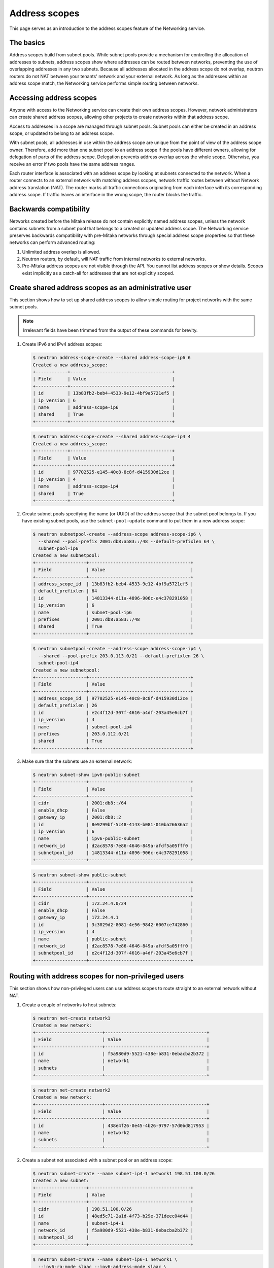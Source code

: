 ==============
Address scopes
==============

This page serves as an introduction to the address scopes feature of the
Networking service.

The basics
~~~~~~~~~~

Address scopes build from subnet pools. While subnet pools provide a mechanism
for controlling the allocation of addresses to subnets, address scopes show
where addresses can be routed between networks, preventing the use of
overlapping addresses in any two subnets. Because all addresses allocated in
the address scope do not overlap, neutron routers do not NAT between your
tenants' network and your external network. As long as the addresses within
an address scope match, the Networking service performs simple routing
between networks.

Accessing address scopes
~~~~~~~~~~~~~~~~~~~~~~~~

Anyone with access to the Networking service can create their own address
scopes. However, network administrators can create shared address scopes,
allowing other projects to create networks within that address scope.

Access to addresses in a scope are managed through subnet pools.
Subnet pools can either be created in an address scope, or updated to belong
to an address scope.

With subnet pools, all addresses in use within the address
scope are unique from the point of view of the address scope owner. Therefore,
add more than one subnet pool to an address scope if the
pools have different owners, allowing for delegation of parts of the
address scope. Delegation prevents address overlap across the
whole scope. Otherwise, you receive an error if two pools have the same
address ranges.

Each router interface is associated with an address scope by looking at
subnets connected to the network. When a router connects
to an external network with matching address scopes, network traffic routes
between without Network address translation (NAT).
The router marks all traffic connections originating from each interface
with its corresponding address scope. If traffic leaves an interface in the
wrong scope, the router blocks the traffic.

Backwards compatibility
~~~~~~~~~~~~~~~~~~~~~~~

Networks created before the Mitaka release do not
contain explicitly named address scopes, unless the network contains
subnets from a subnet pool that belongs to a created or updated
address scope. The Networking service preserves backwards compatibility with
pre-Mitaka networks through special address scope properties so that
these networks can perform advanced routing:

#. Unlimited address overlap is allowed.
#. Neutron routers, by default, will NAT traffic from internal networks
   to external networks.
#. Pre-Mitaka address scopes are not visible through the API. You cannot
   list address scopes or show details. Scopes exist
   implicitly as a catch-all for addresses that are not explicitly scoped.

Create shared address scopes as an administrative user
~~~~~~~~~~~~~~~~~~~~~~~~~~~~~~~~~~~~~~~~~~~~~~~~~~~~~~

This section shows how to set up shared address scopes to
allow simple routing for project networks with the same subnet pools.

.. note:: Irrelevant fields have been trimmed from the output of
    these commands for brevity.

#. Create IPv6 and IPv4 address scopes:

   .. code-block:: console

      $ neutron address-scope-create --shared address-scope-ip6 6
      Created a new address_scope:
      +------------+--------------------------------------+
      | Field      | Value                                |
      +------------+--------------------------------------+
      | id         | 13b83fb2-beb4-4533-9e12-4bf9a5721ef5 |
      | ip_version | 6                                    |
      | name       | address-scope-ip6                    |
      | shared     | True                                 |
      +------------+--------------------------------------+

   .. code-block:: console

      $ neutron address-scope-create --shared address-scope-ip4 4
      Created a new address_scope:
      +------------+--------------------------------------+
      | Field      | Value                                |
      +------------+--------------------------------------+
      | id         | 97702525-e145-40c8-8c8f-d415930d12ce |
      | ip_version | 4                                    |
      | name       | address-scope-ip4                    |
      | shared     | True                                 |
      +------------+--------------------------------------+

#. Create subnet pools specifying the name (or UUID) of the address
   scope that the subnet pool belongs to. If you have existing
   subnet pools, use the ``subnet-pool-update`` command to put them in
   a new address scope:

   .. code-block:: console

      $ neutron subnetpool-create --address-scope address-scope-ip6 \
        --shared --pool-prefix 2001:db8:a583::/48 --default-prefixlen 64 \
        subnet-pool-ip6
      Created a new subnetpool:
      +-------------------+--------------------------------------+
      | Field             | Value                                |
      +-------------------+--------------------------------------+
      | address_scope_id  | 13b83fb2-beb4-4533-9e12-4bf9a5721ef5 |
      | default_prefixlen | 64                                   |
      | id                | 14813344-d11a-4896-906c-e4c378291058 |
      | ip_version        | 6                                    |
      | name              | subnet-pool-ip6                      |
      | prefixes          | 2001:db8:a583::/48                   |
      | shared            | True                                 |
      +-------------------+--------------------------------------+

   .. code-block:: console

      $ neutron subnetpool-create --address-scope address-scope-ip4 \
        --shared --pool-prefix 203.0.113.0/21 --default-prefixlen 26 \
        subnet-pool-ip4
      Created a new subnetpool:
      +-------------------+--------------------------------------+
      | Field             | Value                                |
      +-------------------+--------------------------------------+
      | address_scope_id  | 97702525-e145-40c8-8c8f-d415930d12ce |
      | default_prefixlen | 26                                   |
      | id                | e2c4f12d-307f-4616-a4df-203a45e6cb7f |
      | ip_version        | 4                                    |
      | name              | subnet-pool-ip4                      |
      | prefixes          | 203.0.112.0/21                       |
      | shared            | True                                 |
      +-------------------+--------------------------------------+

#. Make sure that the subnets use an external network:

   .. code-block:: console

      $ neutron subnet-show ipv6-public-subnet
      +-------------------+--------------------------------------+
      | Field             | Value                                |
      +-------------------+--------------------------------------+
      | cidr              | 2001:db8::/64                        |
      | enable_dhcp       | False                                |
      | gateway_ip        | 2001:db8::2                          |
      | id                | 8e9299bf-5c48-4143-b081-010ba26636a2 |
      | ip_version        | 6                                    |
      | name              | ipv6-public-subnet                   |
      | network_id        | d2ac8578-7e86-4646-849a-afdf5a05fff0 |
      | subnetpool_id     | 14813344-d11a-4896-906c-e4c378291058 |
      +-------------------+--------------------------------------+

   .. code-block:: console

      $ neutron subnet-show public-subnet
      +-------------------+--------------------------------------+
      | Field             | Value                                |
      +-------------------+--------------------------------------+
      | cidr              | 172.24.4.0/24                        |
      | enable_dhcp       | False                                |
      | gateway_ip        | 172.24.4.1                           |
      | id                | 3c3029d2-8081-4e56-9842-6007ce742860 |
      | ip_version        | 4                                    |
      | name              | public-subnet                        |
      | network_id        | d2ac8578-7e86-4646-849a-afdf5a05fff0 |
      | subnetpool_id     | e2c4f12d-307f-4616-a4df-203a45e6cb7f |
      +-------------------+--------------------------------------+

Routing with address scopes for non-privileged users
~~~~~~~~~~~~~~~~~~~~~~~~~~~~~~~~~~~~~~~~~~~~~~~~~~~~~

This section shows how non-privileged users can use address scopes to
route straight to an external network without NAT.

#. Create a couple of networks to host subnets:

   .. code-block:: console

    $ neutron net-create network1
    Created a new network:
    +-------------------------+--------------------------------------+
    | Field                   | Value                                |
    +-------------------------+--------------------------------------+
    | id                      | f5a980d9-5521-438e-b831-0ebacba2b372 |
    | name                    | network1                             |
    | subnets                 |                                      |
    +-------------------------+--------------------------------------+

   .. code-block:: console

      $ neutron net-create network2
      Created a new network:
      +-------------------------+--------------------------------------+
      | Field                   | Value                                |
      +-------------------------+--------------------------------------+
      | id                      | 438e4f26-0e45-4b26-9797-57d0bd817953 |
      | name                    | network2                             |
      | subnets                 |                                      |
      +-------------------------+--------------------------------------+

#. Create a subnet not associated with a subnet pool or
   an address scope:

   .. code-block:: console

      $ neutron subnet-create --name subnet-ip4-1 network1 198.51.100.0/26
      Created a new subnet:
      +-------------------+--------------------------------------+
      | Field             | Value                                |
      +-------------------+--------------------------------------+
      | cidr              | 198.51.100.0/26                      |
      | id                | 48ed5c71-2a1d-4f73-b29e-371deec04d44 |
      | name              | subnet-ip4-1                         |
      | network_id        | f5a980d9-5521-438e-b831-0ebacba2b372 |
      | subnetpool_id     |                                      |
      +-------------------+--------------------------------------+

   .. code-block:: console

      $ neutron subnet-create --name subnet-ip6-1 network1 \
        --ipv6-ra-mode slaac --ipv6-address-mode slaac \
        --ip_version 6 2001:db8:80d2:c4d3::/64
      Created a new subnet:
      +-------------------+--------------------------------------+
      | Field             | Value                                |
      +-------------------+--------------------------------------+
      | cidr              | 2001:db8:80d2:c4d3::/64              |
      | id                | c9f0bb79-1d7b-435f-b362-05a9a7259aa6 |
      | name              | subnet-ip6-1                         |
      | network_id        | f5a980d9-5521-438e-b831-0ebacba2b372 |
      | subnetpool_id     |                                      |
      +-------------------+--------------------------------------+

#. Create a subnet using a subnet pool associated with a address scope
   from an external network:

   .. code-block:: console

      $ neutron subnet-create --name subnet-ip4-2 \
        --subnetpool subnet-pool-ip4 network2
      Created a new subnet:
      +-------------------+--------------------------------------+
      | Field             | Value                                |
      +-------------------+--------------------------------------+
      | cidr              | 203.0.112.0/26                       |
      | id                | deb36645-8d46-4c13-a489-1135174d8a8c |
      | name              | subnet-ip4-2                         |
      | network_id        | 438e4f26-0e45-4b26-9797-57d0bd817953 |
      | subnetpool_id     | e2c4f12d-307f-4616-a4df-203a45e6cb7f |
      +-------------------+--------------------------------------+

   .. code-block:: console

      $ neutron subnet-create --name subnet-ip6-2 --ip_version 6 \
        --ipv6-ra-mode slaac --ipv6-address-mode slaac \
        --subnetpool subnet-pool-ip6 network2
      Created a new subnet:
      +-------------------+--------------------------------------+
      | Field             | Value                                |
      +-------------------+--------------------------------------+
      | cidr              | 2001:db8:a583::/64                   |
      | id                | b157e288-748e-4c4b-9b2e-8b8e65241036 |
      | name              | subnet-ip6-2                         |
      | network_id        | 438e4f26-0e45-4b26-9797-57d0bd817953 |
      | subnetpool_id     | 14813344-d11a-4896-906c-e4c378291058 |
      +-------------------+--------------------------------------+

   By creating subnets from scoped subnet pools, the network is
   associated with the address scope.

   .. code-block:: console

      $ neutron net-show network2
      +-------------------------+--------------------------------------+
      | Field                   | Value                                |
      +-------------------------+--------------------------------------+
      | id                      | 4f677ab6-32a1-452c-8feb-b0b6b7ed1a0f |
      | ipv4_address_scope      | 97702525-e145-40c8-8c8f-d415930d12ce |
      | ipv6_address_scope      | 13b83fb2-beb4-4533-9e12-4bf9a5721ef5 |
      | name                    | network2                             |
      | subnets                 | d5d68ac3-3eaa-439e-b75b-0e0b2c1d221a |
      |                         | 917f9360-a840-45c1-83a1-2a093bd7b376 |
      +-------------------------+--------------------------------------+

#. Connect a router to each of the tenant subnets that have been created, for
   example, using a router called ``router1``:

   .. code-block:: console

      $ neutron router-interface-add router1 subnet-ip4-1
      Added interface 73d832e1-e4a7-4029-9a66-f4e0f4ba0e76 to router router1.
      $ neutron router-interface-add router1 subnet-ip4-2
      Added interface 94b4cdb2-875d-4ab3-9a6e-803c3626c4d9 to router router1.
      $ neutron router-interface-add router1 subnet-ip6-1
      Added interface f35c4541-d529-4bd8-af4e-1b069269c263 to router router1.
      $ neutron router-interface-add router1 subnet-ip6-2
      Added interface f5904a4b-9547-4c08-bc7e-bc5fc71a8db9 to router router1.

Checking connectivity
---------------------

This example shows how to check the connectivity between networks
with address scopes.

#. Launch two instances, ``instance1`` on ``network1`` and
   ``instance2`` on ``network2``. Associate a floating IP address to both
   instances.

#. Adjust security groups to allow pings and SSH (both IPv4 and IPv6):

   .. code-block:: console

      $ nova list
      +--------------+-----------+---------------------------------------------------------------------------+
      | ID           | Name      | Networks                                                                  |
      +--------------+-----------+---------------------------------------------------------------------------+
      | 97e49c8e-... | instance1 | network1=2001:db8:80d2:c4d3:f816:3eff:fe52:b69f, 198.51.100.3, 172.24.4.3 |
      | ceba9638-... | instance2 | network2=203.0.112.3, 2001:db8:a583:0:f816:3eff:fe42:1eeb, 172.24.4.4     |
      +--------------+-----------+---------------------------------------------------------------------------+

Regardless of address scopes, the floating IPs can be pinged from the
external network:

.. code-block:: console

    $ ping -c 1 172.24.4.3
    1 packets transmitted, 1 received, 0% packet loss, time 0ms
    $ ping -c 1 172.24.4.4
    1 packets transmitted, 1 received, 0% packet loss, time 0ms

You can now ping ``instance2`` directly because ``instance2`` shares the
same address scope as the external network:

.. note:: BGP routing can be used to automatically set up a static
   route for your instances.

.. code-block:: console

    # ip route add 203.0.112.0/26 via 172.24.4.2
    $ ping -c 1 203.0.112.3
    1 packets transmitted, 1 received, 0% packet loss, time 0ms

.. code-block:: console

    # ip route add 2001:db8:a583::/64 via 2001:db8::1
    $ ping6 -c 1 2001:db8:a583:0:f816:3eff:fe42:1eeb
    1 packets transmitted, 1 received, 0% packet loss, time 0ms

You cannot ping ``instance1`` directly because the address scopes do not
match:

.. code-block:: console

    # ip route add 198.51.100.0/26 via 172.24.4.2
    $ ping -c 1 198.51.100.3
    1 packets transmitted, 0 received, 100% packet loss, time 0ms

.. code-block:: console

    # ip route add 2001:db8:80d2:c4d3::/64 via 2001:db8::1
    $ ping6 -c 1 2001:db8:80d2:c4d3:f816:3eff:fe52:b69f
    1 packets transmitted, 0 received, 100% packet loss, time 0ms

If the address scopes match between
networks then pings and other traffic route directly through. If the
scopes do not match between networks, the router either drops the
traffic or applies NAT to cross scope boundaries.
